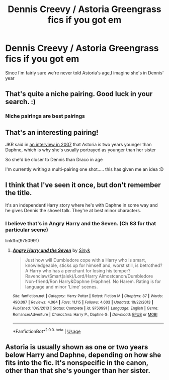 #+TITLE: Dennis Creevy / Astoria Greengrass fics if you got em

* Dennis Creevy / Astoria Greengrass fics if you got em
:PROPERTIES:
:Author: Bleepbloopbotz
:Score: 4
:DateUnix: 1549651363.0
:DateShort: 2019-Feb-08
:FlairText: Request
:END:
Since I'm fairly sure we're never told Astoria's age,I imagine she's in Dennis' year


** That's quite a niche pairing. Good luck in your search. :)
:PROPERTIES:
:Author: maerrhyn
:Score: 9
:DateUnix: 1549652134.0
:DateShort: 2019-Feb-08
:END:

*** Niche pairings are best pairings
:PROPERTIES:
:Author: Bleepbloopbotz
:Score: 6
:DateUnix: 1549652241.0
:DateShort: 2019-Feb-08
:END:


** That's an interesting pairing!

JKR said in [[https://harrypotter.fandom.com/wiki/J.K._Rowling_PotterCast_Interview][an interview in 2007]] that Astoria is two years younger than Daphne, which is why she's usually portrayed as younger than her sister

So she'd be closer to Dennis than Draco in age

I'm currently writing a multi-pairing one shot..... this has given me an idea :D
:PROPERTIES:
:Author: tectonictigress
:Score: 4
:DateUnix: 1549675145.0
:DateShort: 2019-Feb-09
:END:


** I think that I've seen it once, but don't remember the title.

It's an independent!Harry story where he's with Daphne in some way and he gives Dennis the shovel talk. They're at best minor characters.
:PROPERTIES:
:Author: jeffala
:Score: 2
:DateUnix: 1549654527.0
:DateShort: 2019-Feb-08
:END:

*** I believe that's in *Angry Harry and the Seven*. (Ch 83 for that particular scene)

linkffn(9750991)
:PROPERTIES:
:Author: Thomaz588
:Score: 4
:DateUnix: 1549656227.0
:DateShort: 2019-Feb-08
:END:

**** [[https://www.fanfiction.net/s/9750991/1/][*/Angry Harry and the Seven/*]] by [[https://www.fanfiction.net/u/4329413/Sinyk][/Sinyk/]]

#+begin_quote
  Just how will Dumbledore cope with a Harry who is smart, knowledgeable, sticks up for himself and, worst still, is betrothed? A Harry who has a penchant for losing his temper? Ravenclaw/Smart(alek)/Lord/Harry Almostcanon/Dumbledore Non-friend/Ron Harry&Daphne (Haphne). No Harem. Rating is for language and minor 'Lime' scenes.
#+end_quote

^{/Site/:} ^{fanfiction.net} ^{*|*} ^{/Category/:} ^{Harry} ^{Potter} ^{*|*} ^{/Rated/:} ^{Fiction} ^{M} ^{*|*} ^{/Chapters/:} ^{87} ^{*|*} ^{/Words/:} ^{490,097} ^{*|*} ^{/Reviews/:} ^{4,064} ^{*|*} ^{/Favs/:} ^{11,115} ^{*|*} ^{/Follows/:} ^{4,603} ^{*|*} ^{/Updated/:} ^{10/22/2013} ^{*|*} ^{/Published/:} ^{10/9/2013} ^{*|*} ^{/Status/:} ^{Complete} ^{*|*} ^{/id/:} ^{9750991} ^{*|*} ^{/Language/:} ^{English} ^{*|*} ^{/Genre/:} ^{Romance/Adventure} ^{*|*} ^{/Characters/:} ^{Harry} ^{P.,} ^{Daphne} ^{G.} ^{*|*} ^{/Download/:} ^{[[http://www.ff2ebook.com/old/ffn-bot/index.php?id=9750991&source=ff&filetype=epub][EPUB]]} ^{or} ^{[[http://www.ff2ebook.com/old/ffn-bot/index.php?id=9750991&source=ff&filetype=mobi][MOBI]]}

--------------

*FanfictionBot*^{2.0.0-beta} | [[https://github.com/tusing/reddit-ffn-bot/wiki/Usage][Usage]]
:PROPERTIES:
:Author: FanfictionBot
:Score: 2
:DateUnix: 1549656235.0
:DateShort: 2019-Feb-08
:END:


** Astoria is usually shown as one or two years below Harry and Daphne, depending on how she fits into the fic. It's nonspecific in the canon, other than that she's younger than her sister.
:PROPERTIES:
:Author: otrigorin
:Score: 1
:DateUnix: 1549671377.0
:DateShort: 2019-Feb-09
:END:
